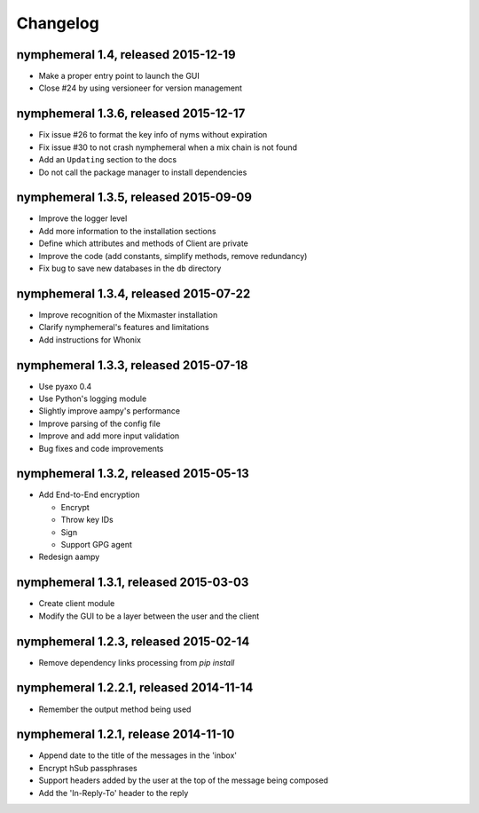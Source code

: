 =========
Changelog
=========

nymphemeral 1.4, released 2015-12-19
====================================

- Make a proper entry point to launch the GUI

- Close #24 by using versioneer for version management

nymphemeral 1.3.6, released 2015-12-17
======================================

- Fix issue #26 to format the key info of nyms without expiration

- Fix issue #30 to not crash nymphemeral when a mix chain is not found

- Add an ``Updating`` section to the docs

- Do not call the package manager to install dependencies

nymphemeral 1.3.5, released 2015-09-09
======================================

- Improve the logger level

- Add more information to the installation sections

- Define which attributes and methods of Client are private

- Improve the code (add constants, simplify methods, remove
  redundancy)

- Fix bug to save new databases in the ``db`` directory

nymphemeral 1.3.4, released 2015-07-22
======================================

- Improve recognition of the Mixmaster installation

- Clarify nymphemeral's features and limitations

- Add instructions for Whonix

nymphemeral 1.3.3, released 2015-07-18
======================================

- Use pyaxo 0.4

- Use Python's logging module

- Slightly improve aampy's performance

- Improve parsing of the config file

- Improve and add more input validation

- Bug fixes and code improvements

nymphemeral 1.3.2, released 2015-05-13
======================================

- Add End-to-End encryption

  - Encrypt

  - Throw key IDs

  - Sign

  - Support GPG agent

- Redesign aampy

nymphemeral 1.3.1, released 2015-03-03
======================================

- Create client module

- Modify the GUI to be a layer between the user and the client

nymphemeral 1.2.3, released 2015-02-14
======================================

- Remove dependency links processing from `pip install`

nymphemeral 1.2.2.1, released 2014-11-14
========================================

- Remember the output method being used

nymphemeral 1.2.1, release 2014-11-10
=====================================

- Append date to the title of the messages in the 'inbox'

- Encrypt hSub passphrases

- Support headers added by the user at the top of the message being
  composed

- Add the 'In-Reply-To' header to the reply
